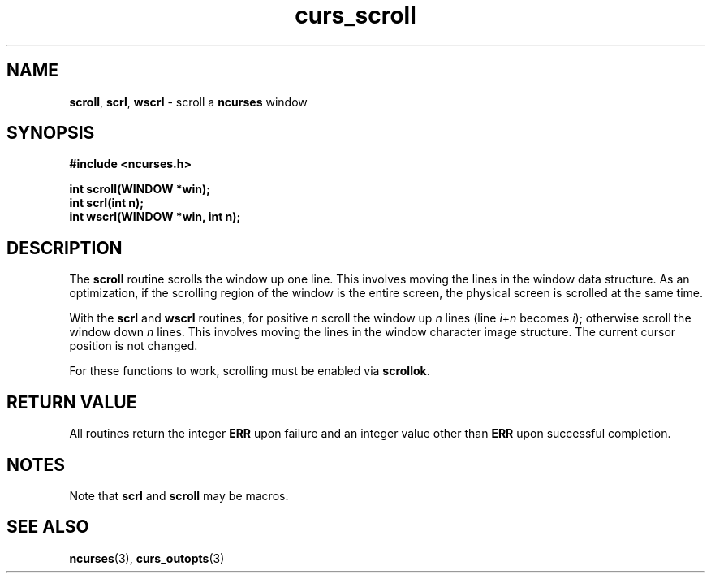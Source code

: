 .\" $FreeBSD$
.\"
.TH curs_scroll 3 ""
.SH NAME
\fBscroll\fR, \fBscrl\fR, \fBwscrl\fR - scroll a \fBncurses\fR window
.SH SYNOPSIS
\fB#include <ncurses.h>\fR

\fBint scroll(WINDOW *win);\fR
.br
\fBint scrl(int n);\fR
.br
\fBint wscrl(WINDOW *win, int n);\fR
.br
.SH DESCRIPTION
The \fBscroll\fR routine scrolls the window up one line.  This involves moving
the lines in the window data structure.  As an optimization, if the scrolling
region of the window is the entire screen, the physical screen is scrolled at
the same time.

With the \fBscrl\fR and \fBwscrl\fR routines, for positive \fIn\fR scroll the
window up \fIn\fR lines (line \fIi\fR+\fIn\fR becomes \fIi\fR); otherwise
scroll the window down \fIn\fR lines.  This involves moving the lines in the
window character image structure.  The current cursor position is not changed.

For these functions to work, scrolling must be enabled via \fBscrollok\fR.
.SH RETURN VALUE
All routines return the integer \fBERR\fR upon failure and an integer value
other than \fBERR\fR upon successful completion.
.SH NOTES
Note that \fBscrl\fR and \fBscroll\fR may be macros.
.SH SEE ALSO
\fBncurses\fR(3), \fBcurs_outopts\fR(3)
.\"#
.\"# The following sets edit modes for GNU EMACS
.\"# Local Variables:
.\"# mode:nroff
.\"# fill-column:79
.\"# End:

